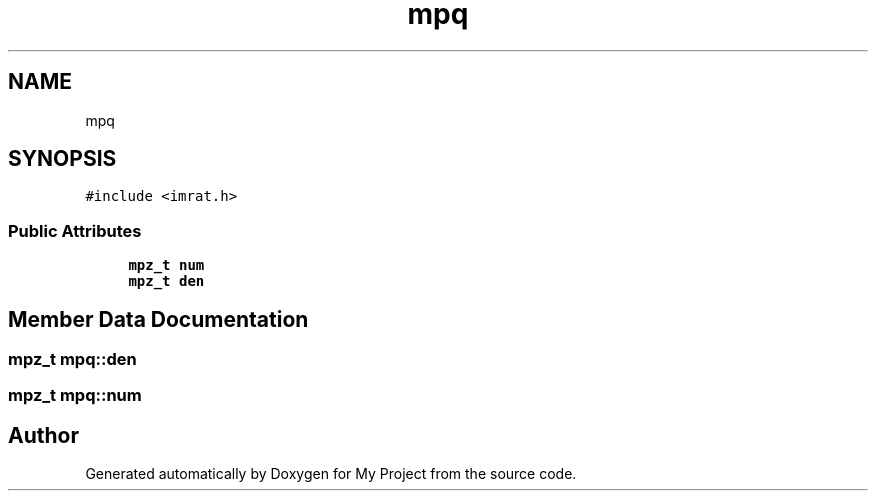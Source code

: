 .TH "mpq" 3 "Sun Jul 12 2020" "My Project" \" -*- nroff -*-
.ad l
.nh
.SH NAME
mpq
.SH SYNOPSIS
.br
.PP
.PP
\fC#include <imrat\&.h>\fP
.SS "Public Attributes"

.in +1c
.ti -1c
.RI "\fBmpz_t\fP \fBnum\fP"
.br
.ti -1c
.RI "\fBmpz_t\fP \fBden\fP"
.br
.in -1c
.SH "Member Data Documentation"
.PP 
.SS "\fBmpz_t\fP mpq::den"

.SS "\fBmpz_t\fP mpq::num"


.SH "Author"
.PP 
Generated automatically by Doxygen for My Project from the source code\&.
